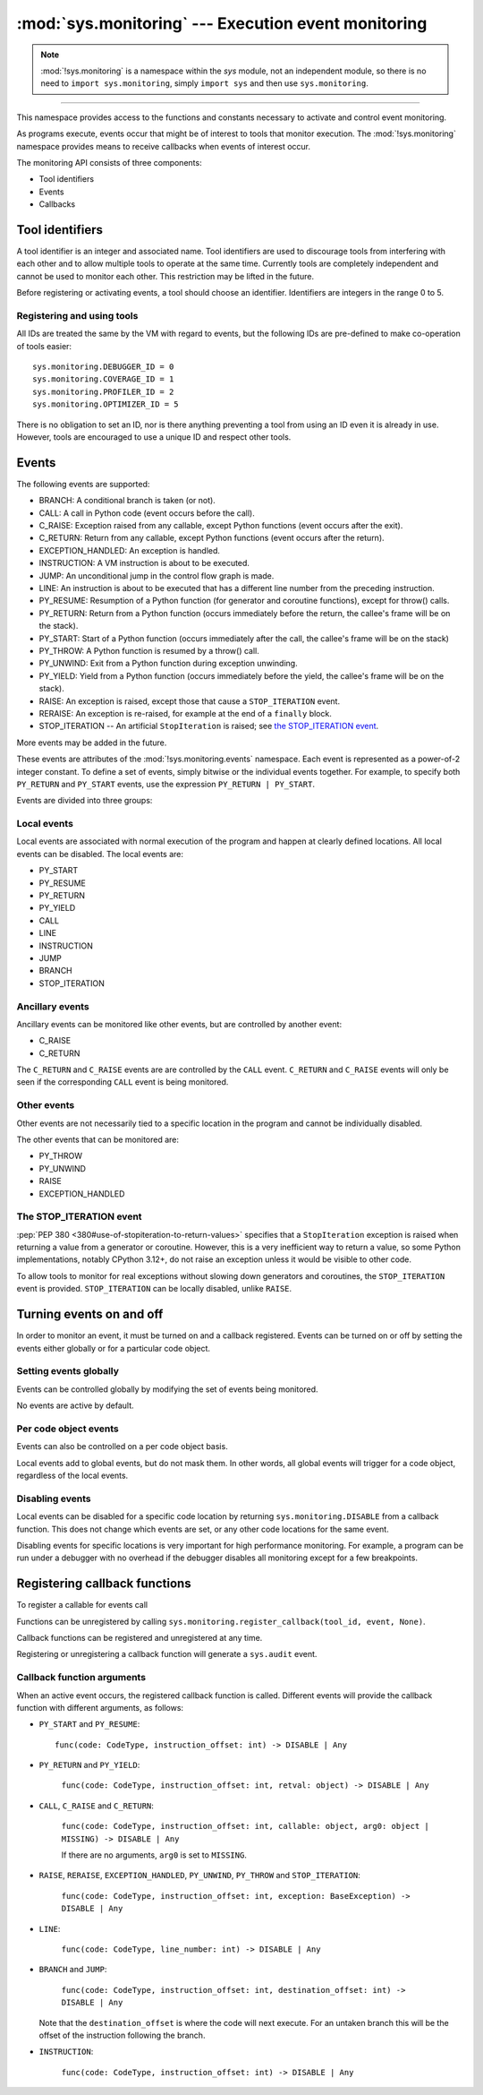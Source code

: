 :mod:`sys.monitoring` --- Execution event monitoring
====================================================

..  module:: sys.monitoring

    :synopsis: Access and control event monitoring

.. note::

    :mod:`!sys.monitoring` is a namespace within the `sys` module,
    not an independent module, so there is no need to
    ``import sys.monitoring``, simply ``import sys`` and then use
    ``sys.monitoring``.

-----------------

This namespace provides access to the functions and constants necessary to
activate and control event monitoring.

As programs execute, events occur that might be of interest to tools that
monitor execution. The :mod:`!sys.monitoring` namespace provides means to
receive callbacks when events of interest occur.

The monitoring API consists of three components:

* Tool identifiers
* Events
* Callbacks

Tool identifiers
----------------

A tool identifier is an integer and associated name.
Tool identifiers are used to discourage tools from interfering with each
other and to allow multiple tools to operate at the same time.
Currently tools are completely independent and cannot be used to
monitor each other. This restriction may be lifted in the future.

Before registering or activating events, a tool should choose an identifier.
Identifiers are integers in the range 0 to 5.

Registering and using tools
'''''''''''''''''''''''''''

.. function:: use_tool_id(id: range(6), name: str) -> None

   Must be called before ``id`` can be used.
   Raises a ``ValueError`` if ``id`` is in use.

.. function:: free_tool_id(id: range(6)) -> None

   Should be called once a tool no longer requires ``id``.

.. function:: get_tool(id: range(6)) ->  str | None

   Returns the name of the tool if ``id`` is in use,
   otherwise it returns ``None``.

All IDs are treated the same by the VM with regard to events, but the
following IDs are pre-defined to make co-operation of tools easier::

  sys.monitoring.DEBUGGER_ID = 0
  sys.monitoring.COVERAGE_ID = 1
  sys.monitoring.PROFILER_ID = 2
  sys.monitoring.OPTIMIZER_ID = 5

There is no obligation to set an ID, nor is there anything preventing a tool
from using an ID even it is already in use.
However, tools are encouraged to use a unique ID and respect other tools.

Events
------

The following events are supported:

* BRANCH: A conditional branch is taken (or not).
* CALL: A call in Python code (event occurs before the call).
* C_RAISE: Exception raised from any callable, except Python functions (event occurs after the exit).
* C_RETURN: Return from any callable, except Python functions (event occurs after the return).
* EXCEPTION_HANDLED: An exception is handled.
* INSTRUCTION: A VM instruction is about to be executed.
* JUMP: An unconditional jump in the control flow graph is made.
* LINE: An instruction is about to be executed that has a different line number from the preceding instruction.
* PY_RESUME: Resumption of a Python function (for generator and coroutine functions), except for throw() calls.
* PY_RETURN: Return from a Python function (occurs immediately before the return, the callee's frame will be on the stack).
* PY_START: Start of a Python function (occurs immediately after the call, the callee's frame will be on the stack)
* PY_THROW: A Python function is resumed by a throw() call.
* PY_UNWIND:  Exit from a Python function during exception unwinding.
* PY_YIELD: Yield from a Python function (occurs immediately before the yield, the callee's frame will be on the stack).
* RAISE: An exception is raised, except those that cause a ``STOP_ITERATION`` event.
* RERAISE: An exception is re-raised, for example at the end of a ``finally`` block.
* STOP_ITERATION -- An artificial ``StopIteration`` is raised;
  see `the STOP_ITERATION event`_.

More events may be added in the future.

These events are attributes of the :mod:`!sys.monitoring.events` namespace.
Each event is represented as a power-of-2 integer constant.
To define a set of events, simply bitwise or the individual events together.
For example, to specify both ``PY_RETURN`` and ``PY_START`` events, use the
expression ``PY_RETURN | PY_START``.

Events are divided into three groups:

Local events
''''''''''''

Local events are associated with normal execution of the program and happen
at clearly defined locations. All local events can be disabled.
The local events are:

* PY_START
* PY_RESUME
* PY_RETURN
* PY_YIELD
* CALL
* LINE
* INSTRUCTION
* JUMP
* BRANCH
* STOP_ITERATION

Ancillary events
''''''''''''''''

Ancillary events can be monitored like other events, but are controlled
by another event:

* C_RAISE
* C_RETURN

The ``C_RETURN`` and ``C_RAISE`` events are are controlled by the ``CALL``
event. ``C_RETURN`` and ``C_RAISE`` events will only be seen if the
corresponding ``CALL`` event is being monitored.

Other events
''''''''''''

Other events are not necessarily tied to a specific location in the
program and cannot be individually disabled.

The other events that can be monitored are:

* PY_THROW
* PY_UNWIND
* RAISE
* EXCEPTION_HANDLED


The STOP_ITERATION event
''''''''''''''''''''''''

:pep:`PEP 380 <380#use-of-stopiteration-to-return-values>`
specifies that a ``StopIteration`` exception is raised when returning a value
from a generator or coroutine. However, this is a very inefficient way to
return a value, so some Python implementations, notably CPython 3.12+, do not
raise an exception unless it would be visible to other code.

To allow tools to monitor for real exceptions without slowing down generators
and coroutines, the ``STOP_ITERATION`` event is provided.
``STOP_ITERATION`` can be locally disabled, unlike ``RAISE``.


Turning events on and off
-------------------------

In order to monitor an event, it must be turned on and a callback registered.
Events can be turned on or off by setting the events either globally or
for a particular code object.


Setting events globally
'''''''''''''''''''''''

Events can be controlled globally by modifying the set of events being monitored.

.. function:: sys.monitoring.get_events(tool_id: int) -> int

   Returns the ``int`` representing all the active events.

.. function:: sys.monitoring.set_events(tool_id: int, event_set: int)

   Activates all events which are set in ``event_set``.
   Raises a ``ValueError`` if ``tool_id`` is not in use.

No events are active by default.

Per code object events
''''''''''''''''''''''

Events can also be controlled on a per code object basis.

.. function:: sys.monitoring.get_local_events(tool_id: int, code: CodeType) -> int

   Returns all the local events for ``code``

.. function:: sys.monitoring.set_local_events(tool_id: int, code: CodeType, event_set: int)

   Activates all the local events for ``code``  which are set in ``event_set``.
   Raises a ``ValueError`` if ``tool_id`` is not in use.

Local events add to global events, but do not mask them.
In other words, all global events will trigger for a code object,
regardless of the local events.


Disabling events
''''''''''''''''

Local events can be disabled for a specific code location by returning
``sys.monitoring.DISABLE`` from a callback function. This does not change
which events are set, or any other code locations for the same event.

Disabling events for specific locations is very important for high
performance monitoring. For example, a program can be run under a
debugger with no overhead if the debugger disables all monitoring
except for a few breakpoints.


Registering callback functions
------------------------------

To register a callable for events call

.. function:: sys.monitoring.register_callback(tool_id: int, event: int, func: Callable | None) -> Callable | None

   Registers the callable ``func`` for the ``event`` with the given ``tool_id``

   If another callback was registered for the given ``tool_id`` and ``event``,
   it is unregistered and returned.
   Otherwise ``register_callback`` returns ``None``.


Functions can be unregistered by calling
``sys.monitoring.register_callback(tool_id, event, None)``.

Callback functions can be registered and unregistered at any time.

Registering or unregistering a callback function will generate a ``sys.audit`` event.


Callback function arguments
'''''''''''''''''''''''''''

When an active event occurs, the registered callback function is called.
Different events will provide the callback function with different arguments, as follows:

* ``PY_START`` and ``PY_RESUME``::

    func(code: CodeType, instruction_offset: int) -> DISABLE | Any

* ``PY_RETURN`` and ``PY_YIELD``:

    ``func(code: CodeType, instruction_offset: int, retval: object) -> DISABLE | Any``

* ``CALL``, ``C_RAISE`` and ``C_RETURN``:

    ``func(code: CodeType, instruction_offset: int, callable: object, arg0: object | MISSING) -> DISABLE | Any``

    If there are no arguments, ``arg0`` is set to ``MISSING``.

* ``RAISE``, ``RERAISE``, ``EXCEPTION_HANDLED``, ``PY_UNWIND``, ``PY_THROW`` and ``STOP_ITERATION``:

    ``func(code: CodeType, instruction_offset: int, exception: BaseException) -> DISABLE | Any``

* ``LINE``:

    ``func(code: CodeType, line_number: int) -> DISABLE | Any``

* ``BRANCH`` and ``JUMP``:

    ``func(code: CodeType, instruction_offset: int, destination_offset: int) -> DISABLE | Any``

  Note that the ``destination_offset`` is where the code will next execute.
  For an untaken branch this will be the offset of the instruction following
  the branch.

* ``INSTRUCTION``:

    ``func(code: CodeType, instruction_offset: int) -> DISABLE | Any``


